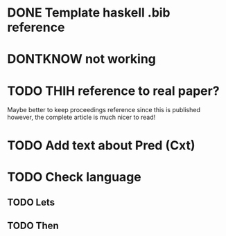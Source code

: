* DONE Template haskell .bib reference
* DONTKNOW \inlhask not working
* TODO THIH reference to real paper?
  Maybe better to keep proceedings reference since this is published
  however, the complete article is much nicer to read!

* TODO Add text about Pred (Cxt)
* TODO Check language
** TODO Lets
** TODO Then
